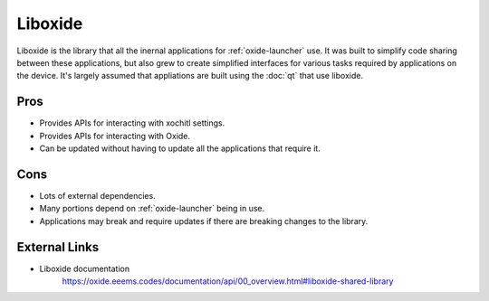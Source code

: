 ========
Liboxide
========

Liboxide is the library that all the inernal applications for :ref:`oxide-launcher` use. It was built to simplify code sharing between these applications, but also grew to create simplified interfaces for various tasks required by applications on the device. It's largely assumed that appliations are built using the :doc:`qt` that use liboxide.

Pros
====

- Provides APIs for interacting with xochitl settings.
- Provides APIs for interacting with Oxide.
- Can be updated without having to update all the applications that require it.

Cons
====

- Lots of external dependencies.
- Many portions depend on :ref:`oxide-launcher` being in use.
- Applications may break and require updates if there are breaking changes to the library.

External Links
==============

- Liboxide documentation
   https://oxide.eeems.codes/documentation/api/00_overview.html#liboxide-shared-library
